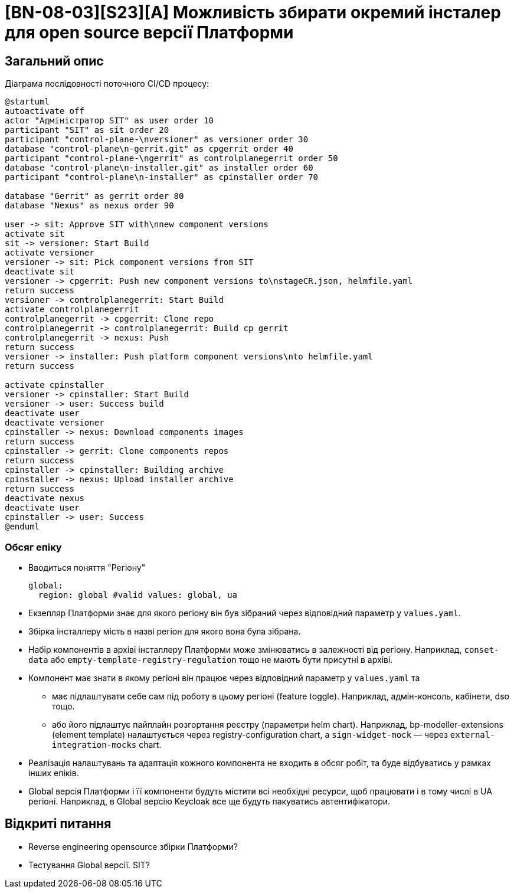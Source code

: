 = [BN-08-03][S23][A] Можливість збирати окремий інсталер для open source версії Платформи

== Загальний опис

Діаграма послідовності поточного CI/CD процесу:
[plantuml, cicd, svg]
----
@startuml
autoactivate off
actor "Адміністратор SIT" as user order 10
participant "SIT" as sit order 20
participant "control-plane-\nversioner" as versioner order 30
database "control-plane\n-gerrit.git" as cpgerrit order 40
participant "control-plane-\ngerrit" as controlplanegerrit order 50
database "control-plane\n-installer.git" as installer order 60
participant "control-plane\n-installer" as cpinstaller order 70

database "Gerrit" as gerrit order 80
database "Nexus" as nexus order 90

user -> sit: Approve SIT with\nnew component versions
activate sit
sit -> versioner: Start Build
activate versioner
versioner -> sit: Pick component versions from SIT
deactivate sit
versioner -> cpgerrit: Push new component versions to\nstageCR.json, helmfile.yaml
return success
versioner -> controlplanegerrit: Start Build
activate controlplanegerrit
controlplanegerrit -> cpgerrit: Clone repo
controlplanegerrit -> controlplanegerrit: Build cp gerrit
controlplanegerrit -> nexus: Push
return success
versioner -> installer: Push platform component versions\nto helmfile.yaml
return success

activate cpinstaller
versioner -> cpinstaller: Start Build
versioner -> user: Success build
deactivate user
deactivate versioner
cpinstaller -> nexus: Download components images
return success
cpinstaller -> gerrit: Clone components repos
return success
cpinstaller -> cpinstaller: Building archive
cpinstaller -> nexus: Upload installer archive
return success
deactivate nexus
deactivate user
cpinstaller -> user: Success
@enduml

----

=== Обсяг епіку

* Вводиться поняття "Регіону"
+
[source,yaml]
----
global:
  region: global #valid values: global, ua
----
+
* Екзепляр Платформи знає для якого регіону він був зібраний через відповідний параметр у `values.yaml`.
* Збірка інсталлеру мість в назві регіон для якого вона була зібрана.
* Набір компонентів в архіві інсталлеру Платформи може змінюватись в залежності від регіону. Наприклад, `conset-data` або `empty-template-registry-regulation` тощо не мають бути присутні в архіві.
* Компонент має знати в якому регіоні він працює через відповідний параметр у `values.yaml` та
  ** має підлаштувати себе сам під роботу в цьому регіоні (feature toggle). Наприклад, адмін-консоль, кабінети, dso тощо.
  ** або його підлаштує пайплайн розгортання реєстру (параметри helm chart). Наприклад, bp-modeller-extensions (element template) налаштується через registry-configuration chart, а `sign-widget-mock` — через `external-integration-mocks` chart.
* Реалізація налаштувань та адаптація кожного компонента не входить в обсяг робіт, та буде відбуватись у рамках інших епіків.
* Global версія Платформи і її компоненти будуть містити всі необхідні ресурси, щоб працювати і в тому числі в UA регіоні. Наприклад, в Global версію Keycloak все ще будуть пакуватись автентифікатори.

== Відкриті питання

* Reverse engineering opensource збірки Платформи?
* Тестування Global версії. SIT?
